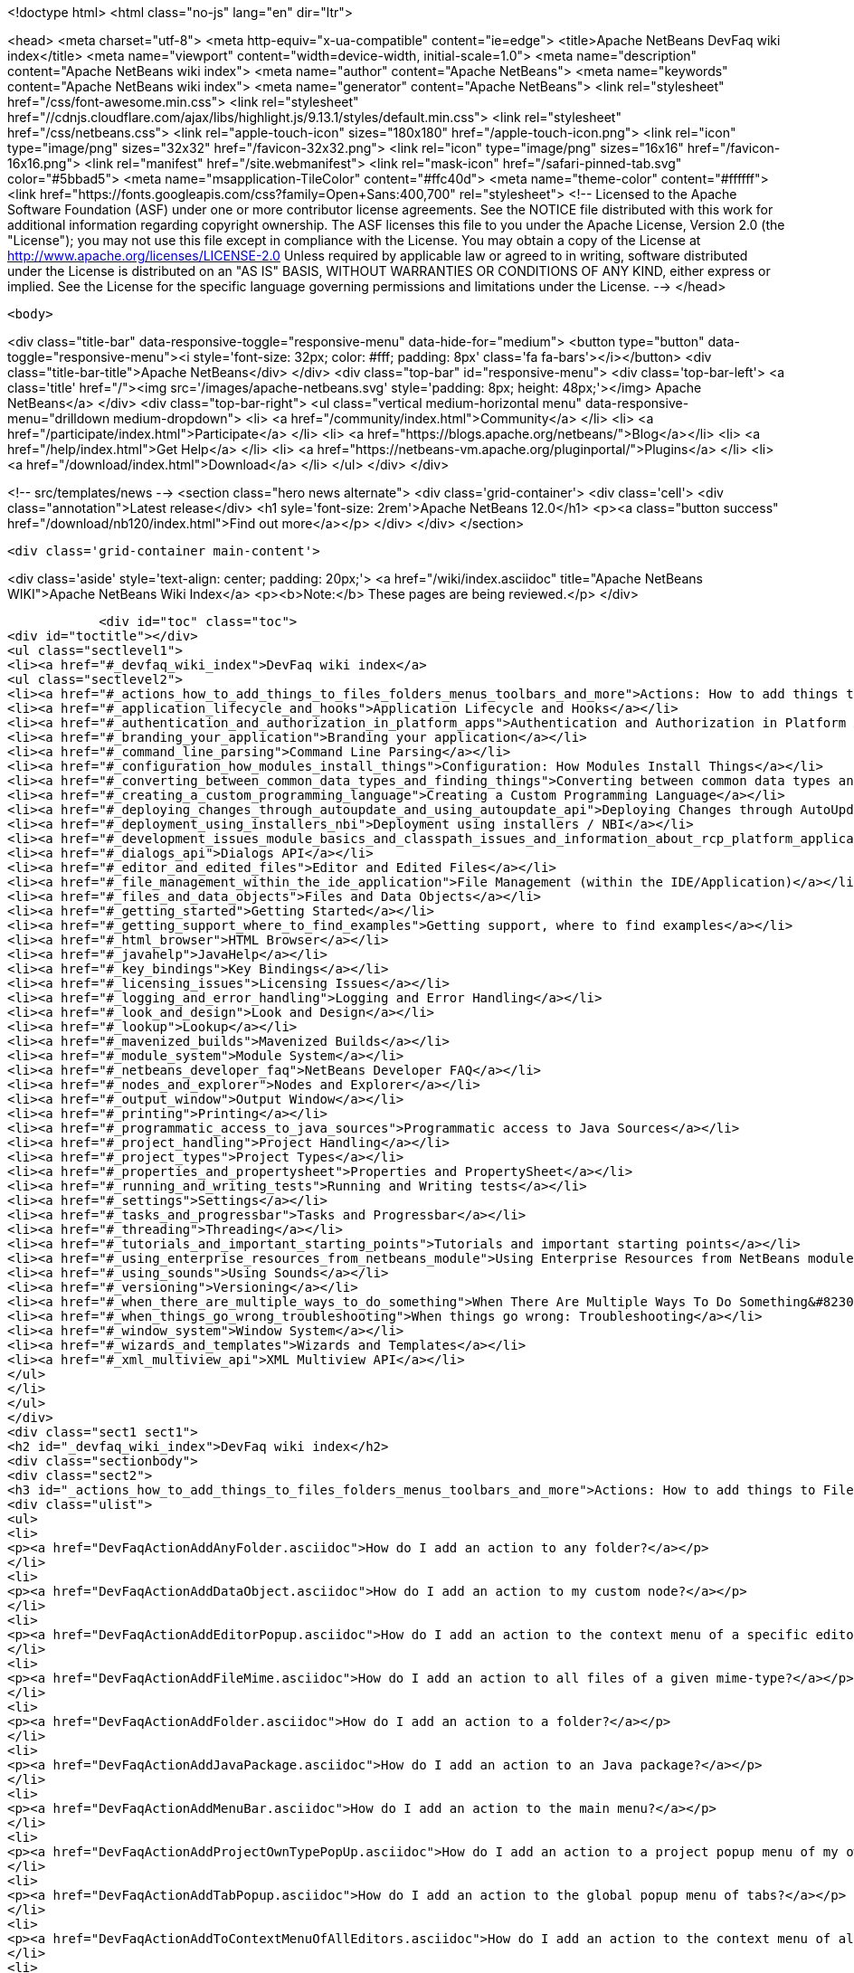 

<!doctype html>
<html class="no-js" lang="en" dir="ltr">
    
<head>
    <meta charset="utf-8">
    <meta http-equiv="x-ua-compatible" content="ie=edge">
    <title>Apache NetBeans DevFaq wiki index</title>
    <meta name="viewport" content="width=device-width, initial-scale=1.0">
    <meta name="description" content="Apache NetBeans wiki index">
    <meta name="author" content="Apache NetBeans">
    <meta name="keywords" content="Apache NetBeans wiki index">
    <meta name="generator" content="Apache NetBeans">
    <link rel="stylesheet" href="/css/font-awesome.min.css">
     <link rel="stylesheet" href="//cdnjs.cloudflare.com/ajax/libs/highlight.js/9.13.1/styles/default.min.css"> 
    <link rel="stylesheet" href="/css/netbeans.css">
    <link rel="apple-touch-icon" sizes="180x180" href="/apple-touch-icon.png">
    <link rel="icon" type="image/png" sizes="32x32" href="/favicon-32x32.png">
    <link rel="icon" type="image/png" sizes="16x16" href="/favicon-16x16.png">
    <link rel="manifest" href="/site.webmanifest">
    <link rel="mask-icon" href="/safari-pinned-tab.svg" color="#5bbad5">
    <meta name="msapplication-TileColor" content="#ffc40d">
    <meta name="theme-color" content="#ffffff">
    <link href="https://fonts.googleapis.com/css?family=Open+Sans:400,700" rel="stylesheet"> 
    <!--
        Licensed to the Apache Software Foundation (ASF) under one
        or more contributor license agreements.  See the NOTICE file
        distributed with this work for additional information
        regarding copyright ownership.  The ASF licenses this file
        to you under the Apache License, Version 2.0 (the
        "License"); you may not use this file except in compliance
        with the License.  You may obtain a copy of the License at
        http://www.apache.org/licenses/LICENSE-2.0
        Unless required by applicable law or agreed to in writing,
        software distributed under the License is distributed on an
        "AS IS" BASIS, WITHOUT WARRANTIES OR CONDITIONS OF ANY
        KIND, either express or implied.  See the License for the
        specific language governing permissions and limitations
        under the License.
    -->
</head>


    <body>
        

<div class="title-bar" data-responsive-toggle="responsive-menu" data-hide-for="medium">
    <button type="button" data-toggle="responsive-menu"><i style='font-size: 32px; color: #fff; padding: 8px' class='fa fa-bars'></i></button>
    <div class="title-bar-title">Apache NetBeans</div>
</div>
<div class="top-bar" id="responsive-menu">
    <div class='top-bar-left'>
        <a class='title' href="/"><img src='/images/apache-netbeans.svg' style='padding: 8px; height: 48px;'></img> Apache NetBeans</a>
    </div>
    <div class="top-bar-right">
        <ul class="vertical medium-horizontal menu" data-responsive-menu="drilldown medium-dropdown">
            <li> <a href="/community/index.html">Community</a> </li>
            <li> <a href="/participate/index.html">Participate</a> </li>
            <li> <a href="https://blogs.apache.org/netbeans/">Blog</a></li>
            <li> <a href="/help/index.html">Get Help</a> </li>
            <li> <a href="https://netbeans-vm.apache.org/pluginportal/">Plugins</a> </li>
            <li> <a href="/download/index.html">Download</a> </li>
        </ul>
    </div>
</div>


        
<!-- src/templates/news -->
<section class="hero news alternate">
    <div class='grid-container'>
        <div class='cell'>
            <div class="annotation">Latest release</div>
            <h1 syle='font-size: 2rem'>Apache NetBeans 12.0</h1>
            <p><a class="button success" href="/download/nb120/index.html">Find out more</a></p>
        </div>
    </div>
</section>

        <div class='grid-container main-content'>
            
<div class='aside' style='text-align: center; padding: 20px;'>
    <a href="/wiki/index.asciidoc" title="Apache NetBeans WIKI">Apache NetBeans Wiki Index</a>
    <p><b>Note:</b> These pages are being reviewed.</p>
</div>

            <div id="toc" class="toc">
<div id="toctitle"></div>
<ul class="sectlevel1">
<li><a href="#_devfaq_wiki_index">DevFaq wiki index</a>
<ul class="sectlevel2">
<li><a href="#_actions_how_to_add_things_to_files_folders_menus_toolbars_and_more">Actions: How to add things to Files, Folders, Menus, Toolbars and more</a></li>
<li><a href="#_application_lifecycle_and_hooks">Application Lifecycle and Hooks</a></li>
<li><a href="#_authentication_and_authorization_in_platform_apps">Authentication and Authorization in Platform Apps</a></li>
<li><a href="#_branding_your_application">Branding your application</a></li>
<li><a href="#_command_line_parsing">Command Line Parsing</a></li>
<li><a href="#_configuration_how_modules_install_things">Configuration: How Modules Install Things</a></li>
<li><a href="#_converting_between_common_data_types_and_finding_things">Converting between common data types and finding things</a></li>
<li><a href="#_creating_a_custom_programming_language">Creating a Custom Programming Language</a></li>
<li><a href="#_deploying_changes_through_autoupdate_and_using_autoupdate_api">Deploying Changes through AutoUpdate and using Autoupdate API</a></li>
<li><a href="#_deployment_using_installers_nbi">Deployment using installers / NBI</a></li>
<li><a href="#_development_issues_module_basics_and_classpath_issues_and_information_about_rcp_platform_application_configuration">Development issues, module basics and classpath issues, and information about RCP/Platform application configuration</a></li>
<li><a href="#_dialogs_api">Dialogs API</a></li>
<li><a href="#_editor_and_edited_files">Editor and Edited Files</a></li>
<li><a href="#_file_management_within_the_ide_application">File Management (within the IDE/Application)</a></li>
<li><a href="#_files_and_data_objects">Files and Data Objects</a></li>
<li><a href="#_getting_started">Getting Started</a></li>
<li><a href="#_getting_support_where_to_find_examples">Getting support, where to find examples</a></li>
<li><a href="#_html_browser">HTML Browser</a></li>
<li><a href="#_javahelp">JavaHelp</a></li>
<li><a href="#_key_bindings">Key Bindings</a></li>
<li><a href="#_licensing_issues">Licensing Issues</a></li>
<li><a href="#_logging_and_error_handling">Logging and Error Handling</a></li>
<li><a href="#_look_and_design">Look and Design</a></li>
<li><a href="#_lookup">Lookup</a></li>
<li><a href="#_mavenized_builds">Mavenized Builds</a></li>
<li><a href="#_module_system">Module System</a></li>
<li><a href="#_netbeans_developer_faq">NetBeans Developer FAQ</a></li>
<li><a href="#_nodes_and_explorer">Nodes and Explorer</a></li>
<li><a href="#_output_window">Output Window</a></li>
<li><a href="#_printing">Printing</a></li>
<li><a href="#_programmatic_access_to_java_sources">Programmatic access to Java Sources</a></li>
<li><a href="#_project_handling">Project Handling</a></li>
<li><a href="#_project_types">Project Types</a></li>
<li><a href="#_properties_and_propertysheet">Properties and PropertySheet</a></li>
<li><a href="#_running_and_writing_tests">Running and Writing tests</a></li>
<li><a href="#_settings">Settings</a></li>
<li><a href="#_tasks_and_progressbar">Tasks and Progressbar</a></li>
<li><a href="#_threading">Threading</a></li>
<li><a href="#_tutorials_and_important_starting_points">Tutorials and important starting points</a></li>
<li><a href="#_using_enterprise_resources_from_netbeans_module">Using Enterprise Resources from NetBeans module</a></li>
<li><a href="#_using_sounds">Using Sounds</a></li>
<li><a href="#_versioning">Versioning</a></li>
<li><a href="#_when_there_are_multiple_ways_to_do_something">When There Are Multiple Ways To Do Something&#8230;&#8203;</a></li>
<li><a href="#_when_things_go_wrong_troubleshooting">When things go wrong: Troubleshooting</a></li>
<li><a href="#_window_system">Window System</a></li>
<li><a href="#_wizards_and_templates">Wizards and Templates</a></li>
<li><a href="#_xml_multiview_api">XML Multiview API</a></li>
</ul>
</li>
</ul>
</div>
<div class="sect1 sect1">
<h2 id="_devfaq_wiki_index">DevFaq wiki index</h2>
<div class="sectionbody">
<div class="sect2">
<h3 id="_actions_how_to_add_things_to_files_folders_menus_toolbars_and_more">Actions: How to add things to Files, Folders, Menus, Toolbars and more</h3>
<div class="ulist">
<ul>
<li>
<p><a href="DevFaqActionAddAnyFolder.asciidoc">How do I add an action to any folder?</a></p>
</li>
<li>
<p><a href="DevFaqActionAddDataObject.asciidoc">How do I add an action to my custom node?</a></p>
</li>
<li>
<p><a href="DevFaqActionAddEditorPopup.asciidoc">How do I add an action to the context menu of a specific editor?</a></p>
</li>
<li>
<p><a href="DevFaqActionAddFileMime.asciidoc">How do I add an action to all files of a given mime-type?</a></p>
</li>
<li>
<p><a href="DevFaqActionAddFolder.asciidoc">How do I add an action to a folder?</a></p>
</li>
<li>
<p><a href="DevFaqActionAddJavaPackage.asciidoc">How do I add an action to an Java package?</a></p>
</li>
<li>
<p><a href="DevFaqActionAddMenuBar.asciidoc">How do I add an action to the main menu?</a></p>
</li>
<li>
<p><a href="DevFaqActionAddProjectOwnTypePopUp.asciidoc">How do I add an action to a project popup menu of my own project type?</a></p>
</li>
<li>
<p><a href="DevFaqActionAddTabPopup.asciidoc">How do I add an action to the global popup menu of tabs?</a></p>
</li>
<li>
<p><a href="DevFaqActionAddToContextMenuOfAllEditors.asciidoc">How do I add an action to the context menu of all editors?</a></p>
</li>
<li>
<p><a href="DevFaqActionAddToEditorToolbar.asciidoc">How do I add an action to the toolbar of the editor?</a></p>
</li>
<li>
<p><a href="DevFaqActionAddToolBar.asciidoc">How do I add an action to a toolbar in the main window?</a></p>
</li>
<li>
<p><a href="DevFaqActionAddTools.asciidoc">How do I add an action to the tools menu?</a></p>
</li>
<li>
<p><a href="DevFaqActionContextSensitive.asciidoc">How do I make an action that is automatically enabled/disabled depending on what&#8217;s selected?</a></p>
</li>
<li>
<p><a href="DevFaqActionNodePopupSubmenu.asciidoc">How do I make my Node have a submenu on its popup menu?</a></p>
</li>
<li>
<p><a href="DevFaqActionsAddAtRuntime.asciidoc">How do I add an action (incl. shortcut) at runtime?</a></p>
</li>
<li>
<p><a href="DevFaqActionsFolder.asciidoc">What is the Actions folder in the system filesystem, and why should I use it?</a></p>
</li>
<li>
<p><a href="DevFaqAddActionToMembersOrHierarchyView.asciidoc">How do I add an action to the context menu of the members or hierarchy view?</a></p>
</li>
<li>
<p><a href="DevFaqAddGlobalContext.asciidoc">How do I add content to the Global Context?</a></p>
</li>
<li>
<p><a href="DevFaqAddIconToContextMenu.asciidoc">How do I add an icon to the context menu?</a></p>
</li>
<li>
<p><a href="DevFaqAddMacroableAction.asciidoc">How do I create an action which can be invoked by a macro?</a></p>
</li>
<li>
<p><a href="DevFaqChangeMenuItemToolbarAppearanceForAction.asciidoc">How do I change the appearance of the menu items and toolbar buttons for my Action</a></p>
</li>
<li>
<p><a href="DevFaqCheckableActionPreferenceOption.asciidoc">How do I make a checkable/toggle-able action that represents a preference option?</a></p>
</li>
<li>
<p><a href="DevFaqDropdownMenuAddToolbar.asciidoc">How do I add a dropdown menu to toolbar?</a></p>
</li>
<li>
<p><a href="DevFaqDropdownMenuAddToolbarEnabled.asciidoc">How do I add a dropdown menu to toolbar that is selectively enabled/disabled?</a></p>
</li>
<li>
<p><a href="DevFaqFileOpenAction.asciidoc">How do I get the Open File item on the File menu into my platform application?</a></p>
</li>
<li>
<p><a href="DevFaqFindLocationInSourcesFromUi.asciidoc">Looking at the UI how do I find a module that implements a menu item</a></p>
</li>
<li>
<p><a href="DevFaqHideRemoveToolbarMenu.asciidoc">How do I hide/remove default toolbar buttons and/or menu items?</a></p>
</li>
<li>
<p><a href="DevFaqHideShowToolbar.asciidoc">How do I hide/show toolbar dynamically?</a></p>
</li>
<li>
<p><a href="DevFaqHowCreateAnActionObject.asciidoc">How can I to create an Action object and attach this action to one or more components on frame without manually editing Generated Code?</a></p>
</li>
<li>
<p><a href="DevFaqHowOrganizeOrReuseExistingActionsWithAnnotations.asciidoc">How can I reuse and/or organise actions only by using annotations (@ActionReferences)?</a></p>
</li>
<li>
<p><a href="DevFaqHowToDefineTheKeyMapCategoryForAnAction.asciidoc">How do I define and localise the keymap category of an action?</a></p>
</li>
<li>
<p><a href="DevFaqInvokeActionProgrammatically.asciidoc">How do I invoke an action programmatically?</a></p>
</li>
<li>
<p><a href="DevFaqJSeparatorInMainToolbar.asciidoc">How can I add a JSeparator to the main toolbar?</a></p>
</li>
<li>
<p><a href="DevFaqLogActionStartup.asciidoc">How do I invoke the IDE-Log upon Startup?</a></p>
</li>
<li>
<p><a href="DevFaqMainwindowClosingAction.asciidoc">How do i change the closing action of the MainWindow?</a></p>
</li>
<li>
<p><a href="DevFaqRenamingMenuItem.asciidoc">Some module in the IDE etc. already has a menu item I like, but I just want to rename it. Can I?</a></p>
</li>
<li>
<p><a href="DevFaqSwitchingMenusByContext.asciidoc">Can I change the contents of a menu according to the selected file in the editor, or hide or show a whole menu?</a></p>
</li>
<li>
<p><a href="DevFaqToggleActionAddToEditorToolbar.asciidoc">How do I add a toggle-able action to the toolbar/main menu?</a></p>
</li>
<li>
<p><a href="DevFaqTweakRegistryByCodeDeduction.asciidoc">How do I remove Menu Item, Toolbar Button from plug-in&#8217;s XML Layer?</a></p>
</li>
<li>
<p><a href="DevFaqTweakRegistryByCodeReplacement.asciidoc">How do I have only Shortcut Keys for an Action?</a></p>
</li>
<li>
<p><a href="DevFaqUsingSubmenus.asciidoc">Can I install submenus into popups or other menus, instead of a regular action?</a></p>
</li>
</ul>
</div>
</div>
<div class="sect2">
<h3 id="_application_lifecycle_and_hooks">Application Lifecycle and Hooks</h3>
<div class="ulist">
<ul>
<li>
<p><a href="DevFaqAppLifecycleHooks.asciidoc">What are some of the hooks in the application&#8217;s lifecycle I can plug into?</a></p>
</li>
</ul>
</div>
</div>
<div class="sect2">
<h3 id="_authentication_and_authorization_in_platform_apps">Authentication and Authorization in Platform Apps</h3>
<div class="ulist">
<ul>
<li>
<p><a href="DevFaqPlatformAppAuthStrategies.asciidoc">Other strategies for authentication and authorization</a></p>
</li>
</ul>
</div>
</div>
<div class="sect2">
<h3 id="_branding_your_application">Branding your application</h3>
<div class="ulist">
<ul>
<li>
<p><a href="BrandingAboutDialog.asciidoc">Branding About Dialog</a></p>
</li>
<li>
<p><a href="BrandingUpdaterSplash.asciidoc">Branding Updater Splash</a></p>
</li>
<li>
<p><a href="DevFaqRemoveStatusBar.asciidoc">How do I remove the status bar?</a></p>
</li>
<li>
<p><a href="DevFaqVersionNumber.asciidoc">How do I set the version number?</a></p>
</li>
<li>
<p><a href="TranslateNetbeansModule.asciidoc">Translating a NetBeans Module</a></p>
</li>
</ul>
</div>
</div>
<div class="sect2">
<h3 id="_command_line_parsing">Command Line Parsing</h3>
<div class="ulist">
<ul>
<li>
<p><a href="HowToEnableDisableMenusFromCommandLine.asciidoc">Can something that the user sets on the command line determine whether a menu item is enabled?</a></p>
</li>
<li>
<p><a href="HowToEnableDisableModulesFromCommandLine.asciidoc">Same as the above, but this time for enabling/disabling modules?</a></p>
</li>
<li>
<p><a href="HowToPassCommandLineArgumentsToANetBeansPlatformApplicationWhenRunInsideTheIDE.asciidoc">How to pass command line arguments to a NetBeans Platform application when run inside the IDE</a></p>
</li>
</ul>
</div>
</div>
<div class="sect2">
<h3 id="_configuration_how_modules_install_things">Configuration: How Modules Install Things</h3>
<div class="ulist">
<ul>
<li>
<p><a href="DevFaqDotSettingsFiles.asciidoc">What are .settings files?</a></p>
</li>
<li>
<p><a href="DevFaqDotShadowFiles.asciidoc">What are .shadow files?</a></p>
</li>
<li>
<p><a href="DevFaqDynamicSystemFilesystem.asciidoc">Can I dynamically change the contents of the System Filesystem at runtime?</a></p>
</li>
<li>
<p><a href="DevFaqFilesystemSee.asciidoc">How can I see the filesystem?</a></p>
</li>
<li>
<p><a href="DevFaqInstalledFileLocator.asciidoc">Can I bundle some additional files with my module?  If so, how can I find those files to use them from my module?</a></p>
</li>
<li>
<p><a href="DevFaqInstanceDataObject.asciidoc">What are .instance files?</a></p>
</li>
<li>
<p><a href="DevFaqModulesGeneral.asciidoc">What are the ways a module can influence the system?</a></p>
</li>
<li>
<p><a href="DevFaqModulesLayerFile.asciidoc">What is an XML layer?</a></p>
</li>
<li>
<p><a href="DevFaqModulesStartupActions.asciidoc">How do I run some code when my module starts/loads/unloads?</a></p>
</li>
<li>
<p><a href="DevFaqOrderAttributes.asciidoc">How do I specify the order for my menu items/toolbar buttons/files in the system filesystem?</a></p>
</li>
<li>
<p><a href="DevFaqSystemFilesystem.asciidoc">What is the system filesystem?</a></p>
</li>
<li>
<p><a href="DevFaqUserDir.asciidoc">What is the user directory, what is in it, and why do I need one?</a></p>
</li>
</ul>
</div>
</div>
<div class="sect2">
<h3 id="_converting_between_common_data_types_and_finding_things">Converting between common data types and finding things</h3>
<div class="ulist">
<ul>
<li>
<p><a href="DevFaqDataObjectFileObject.asciidoc">How do I get a DataObject for a FileObject?</a></p>
</li>
<li>
<p><a href="DevFaqDataObjectNode.asciidoc">How do I get a DataObject for a Node?</a></p>
</li>
<li>
<p><a href="DevFaqFileFileObject.asciidoc">How do I get a java.io.File for a FileObject?</a></p>
</li>
<li>
<p><a href="DevFaqFileObjectDataObject.asciidoc">How do I get a FileObject for a DataObject?</a></p>
</li>
<li>
<p><a href="DevFaqFileObjectFile.asciidoc">How do I get a FileObject for a File?</a></p>
</li>
<li>
<p><a href="DevFaqFileVsFileObject.asciidoc">FileObjects versus Files</a></p>
</li>
<li>
<p><a href="DevFaqFindInstance.asciidoc">I have a .instance file.  How do I get an actual object instance?</a></p>
</li>
<li>
<p><a href="DevFaqFindSfs.asciidoc">How do I get a reference to the system filesystem?</a></p>
</li>
<li>
<p><a href="DevFaqFolderOfInstances.asciidoc">I have a folder full of .instance files.  How do I get any/all of the object instances?</a></p>
</li>
<li>
<p><a href="DevFaqNodeDataObject.asciidoc">How do I get a Node for a DataObject?</a></p>
</li>
<li>
<p><a href="DevFaqUriVsUrl.asciidoc">URIs and URLs</a></p>
</li>
</ul>
</div>
</div>
<div class="sect2">
<h3 id="_creating_a_custom_programming_language">Creating a Custom Programming Language</h3>
<div class="ulist">
<ul>
<li>
<p><a href="DevFaqCustomDebugger.asciidoc">How can I create a custom Debugger for my language?</a></p>
</li>
<li>
<p><a href="DevFaqSyntaxHighlight.asciidoc">How do I add syntax highlighting for my language?</a></p>
</li>
</ul>
</div>
</div>
<div class="sect2">
<h3 id="_deploying_changes_through_autoupdate_and_using_autoupdate_api">Deploying Changes through AutoUpdate and using Autoupdate API</h3>
<div class="ulist">
<ul>
<li>
<p><a href="DevFaqAutoUpdateAPIJavadoc.asciidoc">How can I find Javadoc of Autoupdate API with hints to use it?</a></p>
</li>
<li>
<p><a href="DevFaqAutoUpdateBranding.asciidoc">How can I update the splash screen, title bar and other branding items via AutoUpdate?</a></p>
</li>
<li>
<p><a href="DevFaqAutoUpdateCheckEveryStartup.asciidoc">How to force to check for updates at every startup?</a></p>
</li>
<li>
<p><a href="DevFaqCustomUpdateCenter.asciidoc">How can I use AutoUpdate to deploy updates and new modules for my application?</a></p>
</li>
<li>
<p><a href="DevFaqHowToChangeUpdateCenterURL.asciidoc">How to change the update center URL via code?</a></p>
</li>
<li>
<p><a href="DevFaqNBMPack200.asciidoc">How to deal with pack200 compression in NBM?</a></p>
</li>
<li>
<p><a href="DevFaqNbmPostInstall.asciidoc">How to specify post-install code in NBM?</a></p>
</li>
<li>
<p><a href="DevFaqUseNativeInstaller.asciidoc">How can I run the installer for something else during module installation?</a></p>
</li>
<li>
<p><a href="FaqPluginManagerCustomization.asciidoc">What other documentation is available about AutoUpdate?</a></p>
</li>
</ul>
</div>
</div>
<div class="sect2">
<h3 id="_deployment_using_installers_nbi">Deployment using installers / NBI</h3>
<div class="ulist">
<ul>
<li>
<p><a href="DevInstallerAddVersioningInfo.asciidoc">How to add versioning information to be shown in "Installed Programs" (Windows-only)?</a></p>
</li>
</ul>
</div>
</div>
<div class="sect2">
<h3 id="_development_issues_module_basics_and_classpath_issues_and_information_about_rcp_platform_application_configuration">Development issues, module basics and classpath issues, and information about RCP/Platform application configuration</h3>
<div class="ulist">
<ul>
<li>
<p><a href="DevFaq2SrcPaths.asciidoc">How do I have two source directories within one module?</a></p>
</li>
<li>
<p><a href="DevFaqAnnotationDevelopDebug.asciidoc">How do I develop and debug annotations for NetBeans platform apps?</a></p>
</li>
<li>
<p><a href="DevFaqApiSpi.asciidoc">What is an SPI?  How is it different from an API?</a></p>
</li>
<li>
<p><a href="DevFaqAutomaticPlatformDownload.asciidoc">How can I have my application compiled in a specific version of the platform?</a></p>
</li>
<li>
<p><a href="DevFaqClassLoaders.asciidoc">What classloaders are created by the module system?</a></p>
</li>
<li>
<p><a href="DevFaqCustomizeBuild.asciidoc">How can I customize the build process?</a></p>
</li>
<li>
<p><a href="DevFaqDependOnCore.asciidoc">There is a class under org.netbeans.core that does what I need.  Can I depend on it?</a></p>
</li>
<li>
<p><a href="DevFaqExternalLibraries.asciidoc">How to store external libraries in the NetBeans Hg repository</a></p>
</li>
<li>
<p><a href="DevFaqHowPackageLibraries.asciidoc">I need to package some third party libraries with my module.  How do I do that?</a></p>
</li>
<li>
<p><a href="DevFaqHowToFixDependencies.asciidoc">My project.xml lists more dependencies than I really need. How can I fix it?</a></p>
</li>
<li>
<p><a href="DevFaqHowToReuseModules.asciidoc">Can I use modules from update center in my RCP application?</a></p>
</li>
<li>
<p><a href="DevFaqImplementationDependency.asciidoc">What is an implementation dependency and what/how/when should I use one?</a></p>
</li>
<li>
<p><a href="DevFaqJavaHelp.asciidoc">Is there a standard way to provide user documentation (help) for my module?</a></p>
</li>
<li>
<p><a href="DevFaqMemoryLeaks.asciidoc">How can I fix memory leaks?</a></p>
</li>
<li>
<p><a href="DevFaqMigratingToNewerPlatform.asciidoc">Migrating to a newer version of the Platform</a></p>
</li>
<li>
<p><a href="DevFaqModuleDependencies.asciidoc">How do module dependencies/classloading work?</a></p>
</li>
<li>
<p><a href="DevFaqModulePatching.asciidoc">How do I create a patch for a preexisting NetBeans module?</a></p>
</li>
<li>
<p><a href="DevFaqModuleReload.asciidoc">Do I need to restart NetBeans every time to debug new changes?</a></p>
</li>
<li>
<p><a href="DevFaqNativeLibraries.asciidoc">How do I add native libraries?</a></p>
</li>
<li>
<p><a href="DevFaqNbIdiosyncracies.asciidoc">Common calls that should be done slightly differently in NetBeans than standard Swing apps (loading images, localized strings, showing dialogs)</a></p>
</li>
<li>
<p><a href="DevFaqNbPlatformAndHarnessMixAndMatch.asciidoc">I want to use one version of the Platform with another version of the build harness. Can I?</a></p>
</li>
<li>
<p><a href="DevFaqNetBeansClasspath.asciidoc">My module uses some libraries. I&#8217;ve tried setting CLASSPATH but it doesn&#8217;t work. Help!</a></p>
</li>
<li>
<p><a href="DevFaqNetBeansFullHack.asciidoc">Can I test changes to the IDE without going through the license check and so on?</a></p>
</li>
<li>
<p><a href="DevFaqNetBeansProjectsDirectory.asciidoc">How can I customize the default project directory for my application, replacing "NetBeansProjects"?</a></p>
</li>
<li>
<p><a href="DevFaqNoClassDefFound.asciidoc">My module uses class XYZ from NetBeans' APIs.  It compiles, but I get a NoClassDefFoundError at runtime. Why?</a></p>
</li>
<li>
<p><a href="DevFaqOrphanedNetBeansOrgModules.asciidoc">Can I work on just one or two modules from the NetBeans source base by themselves?</a></p>
</li>
<li>
<p><a href="DevFaqPlatformRuntimeProperties.asciidoc">I want to set some flags or CLI arguments for running my NB RCP/Platform based application (such as disable assertions). How do I do that?</a></p>
</li>
<li>
<p><a href="DevFaqProfiling.asciidoc">How can I profile NetBeans?</a></p>
</li>
<li>
<p><a href="DevFaqRuntimeMemory.asciidoc">How to run module with more PermGen and Heap memory?</a></p>
</li>
<li>
<p><a href="DevFaqSignNbm.asciidoc">Can I sign NBMs I create?</a></p>
</li>
<li>
<p><a href="DevFaqSpecifyJdkVersion.asciidoc">My module requires JDK 6 - how do I keep it from being loaded on an older release?</a></p>
</li>
<li>
<p><a href="DevFaqSuitesVsClusters.asciidoc">What is the difference between a suite and a cluster?</a></p>
</li>
<li>
<p><a href="DevFaqTopManager.asciidoc">Where is TopManager?  I&#8217;m trying to do the examples from the O&#8217;Reilly book</a></p>
</li>
<li>
<p><a href="DevFaqUIResponsiveness.asciidoc">I am developing a NetBeans module. What performance criteria should it satisfy?</a></p>
</li>
<li>
<p><a href="DevFaqUiDefaultsPropsNotFound.asciidoc">Why can&#8217;t I load properties using UIDefaults?</a></p>
</li>
<li>
<p><a href="DevFaqWeakListener.asciidoc">What is a WeakListener?</a></p>
</li>
<li>
<p><a href="DevFaqWeakListenerWhen.asciidoc">When should I use a WeakListener?</a></p>
</li>
<li>
<p><a href="DevFaqWhatIsACluster.asciidoc">What is a module cluster?</a></p>
</li>
<li>
<p><a href="DevFaqWhatIsNbm.asciidoc">What is an "NBM"?</a></p>
</li>
<li>
<p><a href="DevFaqWhenUseWrapperModule.asciidoc">When should I use a library wrapper module and when should I just package the library into my module?</a></p>
</li>
<li>
<p><a href="DevFaqWrapperModules.asciidoc">What is a library wrapper module and how do I use it?</a></p>
</li>
<li>
<p><a href="FaqRunSameTargetOnAllModules.asciidoc">How can I launch an Ant Task on all modules of my suite?</a></p>
</li>
</ul>
</div>
</div>
<div class="sect2">
<h3 id="_dialogs_api">Dialogs API</h3>
<div class="ulist">
<ul>
<li>
<p><a href="DevFaqDialogControlOKButton.asciidoc">How can I control when the OK button is enabled</a></p>
</li>
<li>
<p><a href="DevFaqDialogsApiIntro.asciidoc">What is the Dialogs API and How Do I Use It?</a></p>
</li>
</ul>
</div>
</div>
<div class="sect2">
<h3 id="_editor_and_edited_files">Editor and Edited Files</h3>
<div class="ulist">
<ul>
<li>
<p><a href="DevFaqEditorCodeCompletionAnyJEditorPane.asciidoc">How to add code completion to any JEditorPane</a></p>
</li>
<li>
<p><a href="DevFaqEditorGetCurrentDocument.asciidoc">How can I get the currently open document in the selected editor?</a></p>
</li>
<li>
<p><a href="DevFaqEditorHowIsMimeLookupComposed.asciidoc">How is MimeLookup composed?</a></p>
</li>
<li>
<p><a href="DevFaqEditorHowToAddCodeTemplates.asciidoc">How to add code templates?</a></p>
</li>
<li>
<p><a href="DevFaqEditorHowToAddDiffView.asciidoc">How to use the diff view in my own application/plugin?</a></p>
</li>
<li>
<p><a href="DevFaqEditorHowToGetMimeTypeFromDocumentOrJTextComponent.asciidoc">How to get mime type from Document or JTextComponent?</a></p>
</li>
<li>
<p><a href="DevFaqEditorHowToReuseEditorHighlighting.asciidoc">How to reuse XML syntax highlighting in your own editor</a></p>
</li>
<li>
<p><a href="DevFaqEditorJEPForMimeType.asciidoc">How can I create JEditorPane for a specific document type?</a></p>
</li>
<li>
<p><a href="DevFaqEditorWhatIsMimeLookup.asciidoc">What is MimeLookup?</a></p>
</li>
<li>
<p><a href="DevFaqEditorWhatIsMimePath.asciidoc">What is MimePath?</a></p>
</li>
<li>
<p><a href="DevFaqFileEditorContextMenuAddition.asciidoc">Can I add a menu item to the context menu of the Java source editor?</a></p>
</li>
<li>
<p><a href="DevFaqFindCaretPositionInEditor.asciidoc">How can I get the position of the caret/line in the selected editor?</a></p>
</li>
<li>
<p><a href="DevFaqGetOpenEditorWindows.asciidoc">How can I get a list of open editors/documents?</a></p>
</li>
<li>
<p><a href="DevFaqI18nFileEncodingQueryObject.asciidoc">Project Encoding vs. File Encoding - What are the precedence rules used in NetBeans 6.0?</a></p>
</li>
<li>
<p><a href="DevFaqListenEditorChanges.asciidoc">How can I track what file the user is currently editing?</a></p>
</li>
<li>
<p><a href="DevFaqModifyOpenFile.asciidoc">Is it safe to programmatically modify a file which is open in the editor?</a></p>
</li>
<li>
<p><a href="DevFaqMultipleProgrammaticEdits.asciidoc">I want to make some programmatic changes to the edited file.  How can I do it so one Undo undoes it all?</a></p>
</li>
<li>
<p><a href="DevFaqOpenFileAtLine.asciidoc">How can I open a file in the editor at a particular line number and column?</a></p>
</li>
<li>
<p><a href="DevFaqOpenReadOnly.asciidoc">How can I open a file in the editor in read-only mode?</a></p>
</li>
<li>
<p><a href="DevFaqSyntaxColoring.asciidoc">Can I add syntax coloring for my own data object/MIME type?</a></p>
</li>
</ul>
</div>
</div>
<div class="sect2">
<h3 id="_file_management_within_the_ide_application">File Management (within the IDE/Application)</h3>
<div class="ulist">
<ul>
<li>
<p><a href="DevFaqOpenFile.asciidoc">How can I open a file in the IDE programatically?</a></p>
</li>
</ul>
</div>
</div>
<div class="sect2">
<h3 id="_files_and_data_objects">Files and Data Objects</h3>
<div class="ulist">
<ul>
<li>
<p><a href="DevFaqDataLoader.asciidoc">What is a DataLoader?</a></p>
</li>
<li>
<p><a href="DevFaqDataObject.asciidoc">What is a DataObject?</a></p>
</li>
<li>
<p><a href="DevFaqDataObjectInItsCookieSet.asciidoc">The next button is never enabled when I create my DataObject from a template.  Help!</a></p>
</li>
<li>
<p><a href="DevFaqDataSystemsAddPopupToAllFolders.asciidoc">How do I add a menu item to the popup menu of every folder in the system?</a></p>
</li>
<li>
<p><a href="DevFaqFileAttributes.asciidoc">What are file attributes?</a></p>
</li>
<li>
<p><a href="DevFaqFileChoosers.asciidoc">I need to show a file chooser.  How can I remember most-recently-used directories?</a></p>
</li>
<li>
<p><a href="DevFaqFileContextMenuAddition.asciidoc">Can I add a menu item to the context menu of every Java source file?</a></p>
</li>
<li>
<p><a href="DevFaqFileObject.asciidoc">What is a FileObject?</a></p>
</li>
<li>
<p><a href="DevFaqFileObjectInMemory.asciidoc">How can I create a FileObject in memory?</a></p>
</li>
<li>
<p><a href="DevFaqFileRecognition.asciidoc">How does NetBeans recognize files?</a></p>
</li>
<li>
<p><a href="DevFaqFileSystem.asciidoc">What is a FileSystem?</a></p>
</li>
<li>
<p><a href="DevFaqImplementFilesystem.asciidoc">I&#8217;m having trouble implementing this filesystem&#8230;&#8203;.</a></p>
</li>
<li>
<p><a href="DevFaqListenForChangesInNonExistentFile.asciidoc">I want to listen for changes in a file that may not exist or may be deleted and re-created</a></p>
</li>
<li>
<p><a href="DevFaqListenForOpenEvents.asciidoc">How can I be notified when a file is opened?</a></p>
</li>
<li>
<p><a href="DevFaqListenForSaveEvents.asciidoc">How can I be notified when a file is modified and saved?</a></p>
</li>
<li>
<p><a href="DevFaqListeningForFileChanges.asciidoc">I am listening for changes in a folder/file but when there are changes I do not receive an event</a></p>
</li>
<li>
<p><a href="DevFaqMIMEResolver.asciidoc">How can I create declarative MIMEResolver and add new file type?</a></p>
</li>
<li>
<p><a href="DevFaqNewXMLFileType.asciidoc">How do I add support for an XML type with a different extension?</a></p>
</li>
</ul>
</div>
</div>
<div class="sect2">
<h3 id="_getting_started">Getting Started</h3>
<div class="ulist">
<ul>
<li>
<p><a href="DefFaqMapApisToTasks.asciidoc">What API do I want to use for x, y or z?</a></p>
</li>
<li>
<p><a href="DevFaqAccessSourcesUsingMercurial.asciidoc">How do I get sources for NetBeans using Mercurial (hg)?</a></p>
</li>
<li>
<p><a href="DevFaqAccessSourcesWeb.asciidoc">How do I get zipped sources for a periodic build?</a></p>
</li>
<li>
<p><a href="DevFaqBecomingProficient.asciidoc">Becoming a proficient module developer</a></p>
</li>
<li>
<p><a href="DevFaqGeneralPackageNamingConventions.asciidoc">Why are some packages org.netbeans.api.something and others are org.netbeans.something.api?</a></p>
</li>
<li>
<p><a href="DevFaqGeneralWhatIsNetBeansExe.asciidoc">What is netbeans.exe, who compiles it and why is it there?</a></p>
</li>
<li>
<p><a href="DevFaqGeneralWhereIsJavadoc.asciidoc">Where can I find Javadoc for the IDE and Platform?</a></p>
</li>
<li>
<p><a href="DevFaqGeneralWhereIsPlatformHowToBuild.asciidoc">Where is the Platform and how can I build it?</a></p>
</li>
<li>
<p><a href="DevFaqLibrariesModuleDescriptions.asciidoc">In the Libraries tab of my application&#8217;s Project Properties, there sure are a lot of modules listed. What are they for</a></p>
</li>
<li>
<p><a href="DevFaqNetBeansPlatformManager.asciidoc">How do I set up a NetBeans Platform in the IDE?</a></p>
</li>
<li>
<p><a href="DevFaqSellingModules.asciidoc">I have written a module. Can I sell it?</a></p>
</li>
<li>
<p><a href="DevFaqSourceTreeModuleDescriptions.asciidoc">There sure are a lot of modules in the source tree.  What are they for</a></p>
</li>
<li>
<p><a href="DevFaqWhatIsAModule.asciidoc">What is a module?</a></p>
</li>
</ul>
</div>
</div>
<div class="sect2">
<h3 id="_getting_support_where_to_find_examples">Getting support, where to find examples</h3>
<div class="ulist">
<ul>
<li>
<p><a href="DevFaqFileBug.asciidoc">Filing a bug report</a></p>
</li>
<li>
<p><a href="DevFaqMoreDocsOnCertainAPIs.asciidoc">Where can I find more documentation on certain APIs?</a></p>
</li>
<li>
<p><a href="DevFaqSampleCode.asciidoc">Examples of how to use various APIs</a></p>
</li>
<li>
<p><a href="NetBeansCertifiedEngineerCourse.asciidoc">Can I get training material for the NetBeans Certification course?</a></p>
</li>
</ul>
</div>
</div>
<div class="sect2">
<h3 id="_html_browser">HTML Browser</h3>
<div class="ulist">
<ul>
<li>
<p><a href="DevFaqHowToOpenURL.asciidoc">How to open a URL in the internal/default HTML browser?</a></p>
</li>
</ul>
</div>
</div>
<div class="sect2">
<h3 id="_javahelp">JavaHelp</h3>
<div class="ulist">
<ul>
<li>
<p><a href="DevFaqHelpGuidelines.asciidoc">JavaHelp integration guide</a></p>
</li>
<li>
<p><a href="DevFaqIdeWelcome.asciidoc">How do I fix problems about 'ide.welcome'?</a></p>
</li>
<li>
<p><a href="DevFaqJavaHelpForNodeProperties.asciidoc">How can I hook up JavaHelp to property sets or individual properties?</a></p>
</li>
<li>
<p><a href="DevFaqJavaHelpNotDisplayed.asciidoc">Why doesn&#8217;t my JavaHelp content show up?</a></p>
</li>
<li>
<p><a href="DevFaqJavaHelpOverrideCustom.asciidoc">How can I override JavaHelp to display my own custom help or documentation?</a></p>
</li>
</ul>
</div>
</div>
<div class="sect2">
<h3 id="_key_bindings">Key Bindings</h3>
<div class="ulist">
<ul>
<li>
<p><a href="DevFaqAddDefaultActionShortcuts.asciidoc">How do I add default shortcuts for SystemActions (like cut, paste, etc)?</a></p>
</li>
<li>
<p><a href="DevFaqAddShortCutForAction.asciidoc">How to set the shortcut of an action outside of your own module?</a></p>
</li>
<li>
<p><a href="DevFaqGetShortCutForAction.asciidoc">How to get the shortcut/shortkey of an action at runtime?</a></p>
</li>
<li>
<p><a href="DevFaqGlobalVsEditorKeybindings.asciidoc">What about editor-specific keybindings?</a></p>
</li>
<li>
<p><a href="DevFaqKeybindings.asciidoc">How do key bindings work?</a></p>
</li>
<li>
<p><a href="DevFaqKeybindingsInUse.asciidoc">Which keybindings are already being used?</a></p>
</li>
<li>
<p><a href="DevFaqLogicalKeybindings.asciidoc">Why should I use D- for Ctrl and O- for Alt? I thought C- stood for Ctrl and A- stood for Alt!</a></p>
</li>
<li>
<p><a href="DevFaqOrderActions.asciidoc">I want my action to appear between two existing items/in a specific place in the menu.  Can I do that?</a></p>
</li>
<li>
<p><a href="DevFaqRebindingKeys.asciidoc">Binding one key to more than one action</a></p>
</li>
</ul>
</div>
</div>
<div class="sect2">
<h3 id="_licensing_issues">Licensing Issues</h3>
<div class="ulist">
<ul>
<li>
<p><a href="DevFaqEpl3rdPartySources.asciidoc">Where to download sources of EPL third-party components?</a></p>
</li>
<li>
<p><a href="DevFaqLgpl3rdPartySources.asciidoc">Where to download sources of LGPL third-party components?</a></p>
</li>
<li>
<p><a href="DevFaqLic3rdPartyComponents.asciidoc">NetBeans Platform and 3rd party components</a></p>
</li>
<li>
<p><a href="DevFaqMpl3rdPartySources.asciidoc">Where to download sources of MPL third-party components?</a></p>
</li>
</ul>
</div>
</div>
<div class="sect2">
<h3 id="_logging_and_error_handling">Logging and Error Handling</h3>
<div class="ulist">
<ul>
<li>
<p><a href="DevFaqAddTimestampToLogs.asciidoc">How can I add a timestamp to the logs?</a></p>
</li>
<li>
<p><a href="DevFaqCustomizingUnexpectedExceptionDialog.asciidoc">How can I customize the Unexpected Exception dialog?</a></p>
</li>
<li>
<p><a href="DevFaqLogging.asciidoc">Using java.util.logging in NetBeans</a></p>
</li>
<li>
<p><a href="DevFaqUIGestures.asciidoc">UI Logging through Gestures Collector</a></p>
</li>
<li>
<p><a href="DevFaqUnexpectedExceptionDialog.asciidoc">How can I suppress the Unexpected Exception dialog?</a></p>
</li>
</ul>
</div>
</div>
<div class="sect2">
<h3 id="_look_and_design">Look and Design</h3>
<div class="ulist">
<ul>
<li>
<p><a href="DevFaqChangeLookAndFeel.asciidoc">How can I set the Swing look and feel on startup?</a></p>
</li>
<li>
<p><a href="DevFaqCustomFontSize.asciidoc">I have a custom component.  How can I make it respond to --fontsize like the rest of NetBeans?</a></p>
</li>
<li>
<p><a href="DevFaqImagesForDarkLaf.asciidoc">How to provide non-inverted images for dark LookAndFeels like DarkMetal/Darcula?</a></p>
</li>
</ul>
</div>
</div>
<div class="sect2">
<h3 id="_lookup">Lookup</h3>
<div class="ulist">
<ul>
<li>
<p><a href="DevFaqLookup.asciidoc">What is a Lookup?</a></p>
</li>
<li>
<p><a href="DevFaqLookupContents.asciidoc">How can I find out what is in a Lookup</a></p>
</li>
<li>
<p><a href="DevFaqLookupCookie.asciidoc">What is the difference between getCookie(Class), SharedClassObject.findObject(Class) and Lookup.lookup(Class)?</a></p>
</li>
<li>
<p><a href="DevFaqLookupDefault.asciidoc">What is the "default Lookup"?</a></p>
</li>
<li>
<p><a href="DevFaqLookupEventBus.asciidoc">Event Bus in NetBeans</a></p>
</li>
<li>
<p><a href="DevFaqLookupForDataNode.asciidoc">How can I add support for lookups on nodes representing my file type?</a></p>
</li>
<li>
<p><a href="DevFaqLookupGenerics.asciidoc">How do I use Java generics with Lookup?</a></p>
</li>
<li>
<p><a href="DevFaqLookupHowToOverride.asciidoc">How can I override an instance in the Lookup?</a></p>
</li>
<li>
<p><a href="DevFaqLookupImplement.asciidoc">How do I implement my own lookup or proxy another one?</a></p>
</li>
<li>
<p><a href="DevFaqLookupLazyLoad.asciidoc">How do I lazy-load an item in the lookup?</a></p>
</li>
<li>
<p><a href="DevFaqLookupNonSingleton.asciidoc">If there is more than one of a type in a Lookup, which instance will I get?</a></p>
</li>
<li>
<p><a href="DevFaqLookupPackageNamingAndLookup.asciidoc">After adding my class to Lookup I get a "ClassNotFoundException" when trying to look it up, why?</a></p>
</li>
<li>
<p><a href="DevFaqLookupVsHashmap.asciidoc">Why use Lookup - wouldn&#8217;t a Map be good enough?</a></p>
</li>
<li>
<p><a href="DevFaqLookupWhere.asciidoc">What uses Lookup?</a></p>
</li>
<li>
<p><a href="DevFaqSysFsLookupRegistration.asciidoc">How can I register services into the lookup using the system filesystem?</a></p>
</li>
<li>
<p><a href="DevFaqWhenLookup.asciidoc">When should I use Lookup in my own APIs?</a></p>
</li>
</ul>
</div>
</div>
<div class="sect2">
<h3 id="_mavenized_builds">Mavenized Builds</h3>
<div class="ulist">
<ul>
<li>
<p><a href="DevFaqMavenHowToMigrateFromANT.asciidoc">How to convert an ANT-based NetBeans Module to a Maven-based NetBeans Module?</a></p>
</li>
<li>
<p><a href="DevFaqMavenL10N.asciidoc">How can I create localization modules using Maven?</a></p>
</li>
<li>
<p><a href="DevFaqMavenPlatformRebel.asciidoc">Can I use JRebel to speed up development?</a></p>
</li>
<li>
<p><a href="DevFaqMavenSystemScope.asciidoc">Why can&#8217;t I use system scope for a library wrapper module?</a></p>
</li>
</ul>
</div>
</div>
<div class="sect2">
<h3 id="_module_system">Module System</h3>
<div class="ulist">
<ul>
<li>
<p><a href="Autoload.asciidoc">What is an autoload module?</a></p>
</li>
<li>
<p><a href="DevFaqChangeRestartSplash.asciidoc">How can I change the NetBeans splash screen shown when an installed module requires restart?</a></p>
</li>
<li>
<p><a href="DevFaqDisableAutoupdate.asciidoc">Can I disable Auto Update (for example, while running tests)?</a></p>
</li>
<li>
<p><a href="DevFaqFixDependencies.asciidoc">How fix module dependencies automatically?</a></p>
</li>
<li>
<p><a href="DevFaqModuleCCE.asciidoc">Why am I getting a ClassCastException when the class is clearly of the right type?</a></p>
</li>
<li>
<p><a href="DevFaqModuleDupePackages.asciidoc">Can two or more modules contain the same package?</a></p>
</li>
<li>
<p><a href="DevFaqModuleLoadUnloadNotification.asciidoc">How can code in one module be notified when other modules are loaded or unloaded?</a></p>
</li>
<li>
<p><a href="DevFaqModuleObfuscation.asciidoc">How can I obfuscate a module?</a></p>
</li>
<li>
<p><a href="DevFaqNonGuiPlatformApp.asciidoc">Can I create a console or server (non-GUI) app with the NetBeans Platform?</a></p>
</li>
<li>
<p><a href="DevFaqSuppressExistingModule.asciidoc">I want my module to disable some of the modules that would normally be enabled. Possible?</a></p>
</li>
<li>
<p><a href="DevFaqTutorialsDebugging.asciidoc">How do I debug a module I&#8217;m building?</a></p>
</li>
</ul>
</div>
</div>
<div class="sect2">
<h3 id="_netbeans_developer_faq">NetBeans Developer FAQ</h3>
<div class="ulist">
<ul>
<li>
<p><a href="FaqIndex.asciidoc">list of other FAQs</a></p>
</li>
<li>
<p><a href="HowToAddFAQEntries.asciidoc">How To Add FAQ Entries</a></p>
</li>
</ul>
</div>
</div>
<div class="sect2">
<h3 id="_nodes_and_explorer">Nodes and Explorer</h3>
<div class="ulist">
<ul>
<li>
<p><a href="DevFaqAddDoingEvilThingsToForeignNodes.asciidoc">I have a reference to an existing Node from some other module.  Can I add cookies/properties/children?</a></p>
</li>
<li>
<p><a href="DevFaqAddingRemovingChildrenDynamically.asciidoc">Can I add, remove or reorder children of a node on the fly?</a></p>
</li>
<li>
<p><a href="DevFaqChangeNodeAppearance.asciidoc">How can I change my node&#8217;s appearance?</a></p>
</li>
<li>
<p><a href="DevFaqCreateExplorerPanel.asciidoc">How do I create a TopComponent (tab in the main window) to show some Nodes?</a></p>
</li>
<li>
<p><a href="DevFaqCutCopyPaste.asciidoc">How do I handle cut, copy and paste?</a></p>
</li>
<li>
<p><a href="DevFaqExpandAndSelectSpecificNode.asciidoc">How do I make a particular node visible in the Explorer, and maybe select it?</a></p>
</li>
<li>
<p><a href="DevFaqExplorer.asciidoc">What is "explorer"?</a></p>
</li>
<li>
<p><a href="DevFaqExplorerConnectNode.asciidoc">How do I show a Node in my explorer view?</a></p>
</li>
<li>
<p><a href="DevFaqExplorerManager.asciidoc">What is an ExplorerManager?</a></p>
</li>
<li>
<p><a href="DevFaqExplorerViews.asciidoc">What is an Explorer View?</a></p>
</li>
<li>
<p><a href="DevFaqExplorerViewsInMantisse.asciidoc">How can I design explorer views in Mantisse GUI editor?</a></p>
</li>
<li>
<p><a href="DevFaqFilesFromNodes.asciidoc">How do I get at the file that a particular node represents?</a></p>
</li>
<li>
<p><a href="DevFaqGraphicalChoiceView.asciidoc">How can I graphically create a ChoiceView?</a></p>
</li>
<li>
<p><a href="DevFaqNodeChildrenDotLeaf.asciidoc">Why do my nodes in the Explorer always have an expand-box by them, even though they have no children?</a></p>
</li>
<li>
<p><a href="DevFaqNodeDeletionDialog.asciidoc">How can I prevent (or override) the node deletion dialog?</a></p>
</li>
<li>
<p><a href="DevFaqNodeInjectingLookupContents.asciidoc">I want to allow other modules to inject objects into my Node&#8217;s Lookup, or Actions into its actions</a></p>
</li>
<li>
<p><a href="DevFaqNodePropertyForFiles.asciidoc">I have a Node.Property for a file. How can I control the file chooser that is the custom editor?</a></p>
</li>
<li>
<p><a href="DevFaqNodeSelectAll.asciidoc">How can I implement "Select all/Deselect all/Invert selection" features?</a></p>
</li>
<li>
<p><a href="DevFaqNodeSerialize.asciidoc">How to serialize my nodes?</a></p>
</li>
<li>
<p><a href="DevFaqNodeSubclass.asciidoc">I need to create my own Nodes. What should I subclass?</a></p>
</li>
<li>
<p><a href="DevFaqNodeViewCapability.asciidoc">How can I add a "View" capability for data my node represents?</a></p>
</li>
<li>
<p><a href="DevFaqNodesChildFactory.asciidoc">I need to show Nodes for objects that are slow to create.  How do I compute Node children on a background thread?</a></p>
</li>
<li>
<p><a href="DevFaqNodesCustomLookup.asciidoc">I need to add to/remove from/customize the content of my Node/DataObject/TopComponent&#8217;s Lookup.  How do I do it?</a></p>
</li>
<li>
<p><a href="DevFaqNodesDecorating.asciidoc">How do I "decorate" nodes that come from another module (i.e. add icons, actions)?</a></p>
</li>
<li>
<p><a href="DevFaqOutlineViewHorizontalScrolling.asciidoc">How can I add horizontal scrolling support to the OutlineView component?</a></p>
</li>
<li>
<p><a href="DevFaqPropertyEditorHints.asciidoc">I have a Node.Property. I want to control its appearance or custom editor somehow.  Can I do that without writing my own property editor?</a></p>
</li>
<li>
<p><a href="DevFaqSortableTTVColumns.asciidoc">How can I make sortable columns in a TreeTableView?</a></p>
</li>
<li>
<p><a href="DevFaqSuppressEditTTVColumns.asciidoc">How do I remove the "&#8230;&#8203;" buttons of a TreeTableView?</a></p>
</li>
<li>
<p><a href="DevFaqTrackGlobalSelection.asciidoc">I need to write some code that tracks the global selection.  What should I do?</a></p>
</li>
<li>
<p><a href="DevFaqTrackingExplorerSelections.asciidoc">Tracking selections in the Explorer</a></p>
</li>
<li>
<p><a href="DevFaqViewSaveTTVColumns.asciidoc">How do I preserve the column attributes of a TreeTableView?</a></p>
</li>
<li>
<p><a href="DevFaqWhatIsANode.asciidoc">What is a Node?</a></p>
</li>
</ul>
</div>
</div>
<div class="sect2">
<h3 id="_output_window">Output Window</h3>
<div class="ulist">
<ul>
<li>
<p><a href="DevFaqCustomIOProvider.asciidoc">How to implement custom IOProvider?</a></p>
</li>
<li>
<p><a href="DevFaqInput.asciidoc">How to get user input in the Output Window?</a></p>
</li>
<li>
<p><a href="DevFaqOWColorText.asciidoc">How to use color text in Output Window?</a></p>
</li>
<li>
<p><a href="DevFaqOWTabEmbedding.asciidoc">How do I embed output window tab to another component?</a></p>
</li>
<li>
<p><a href="DevFaqOutputWindow.asciidoc">How do I create my own tab in the output window and write to it?</a></p>
</li>
<li>
<p><a href="DevFaqOutputWindowExternalProcess.asciidoc">How do I route the output from an external process to the output window?</a></p>
</li>
</ul>
</div>
</div>
<div class="sect2">
<h3 id="_printing">Printing</h3>
<div class="ulist">
<ul>
<li>
<p><a href="DevFaqHowToPrint.asciidoc">Help, the Print menu item is disabled!</a></p>
</li>
</ul>
</div>
</div>
<div class="sect2">
<h3 id="_programmatic_access_to_java_sources">Programmatic access to Java Sources</h3>
<div class="ulist">
<ul>
<li>
<p><a href="DevFaqObtainSourcesOfAJavaClass.asciidoc">How to obtain a source file for a Java class and open in the editor?</a></p>
</li>
<li>
<p><a href="DevFaqScanForClasses.asciidoc">How can I scan a classpath to find all classes of a particular type?</a></p>
</li>
<li>
<p><a href="JavaHT_GetAllMembers.asciidoc">How do I Get All Methods/Fields/Constructors of a Class?</a></p>
</li>
<li>
<p><a href="JavaHT_Modification.asciidoc">How can I programmatically modify a Java source file?</a></p>
</li>
<li>
<p><a href="Java_DevelopersGuide.asciidoc">Java_DevelopersGuide</a></p>
</li>
</ul>
</div>
</div>
<div class="sect2">
<h3 id="_project_handling">Project Handling</h3>
<div class="ulist">
<ul>
<li>
<p><a href="DevFaqGetNameOfProjectGroup.asciidoc">How to get the name of the active project group?</a></p>
</li>
<li>
<p><a href="DevFaqGetNameOrIconForProject.asciidoc">How to get the name or icon of a project?</a></p>
</li>
<li>
<p><a href="DevFaqGetProjectForFileInEditor.asciidoc">How to get the project of the active file in the editor?</a></p>
</li>
<li>
<p><a href="DevFaqListenForOpeningClosingProject.asciidoc">How to listen for projects to be opened/closed?</a></p>
</li>
<li>
<p><a href="DevFaqOpenProjectProgramatically.asciidoc">How can I open a Project programatically?</a></p>
</li>
</ul>
</div>
</div>
<div class="sect2">
<h3 id="_project_types">Project Types</h3>
<div class="ulist">
<ul>
<li>
<p><a href="DevFaqActionAddProjectCustomizer.asciidoc">How to add a new panel to a Project Properties dialog?</a></p>
</li>
<li>
<p><a href="DevFaqActionAddProjectCustomizerToMultipleTypes.asciidoc">How do I register a "ProjectCustomizer" to multiple project types?</a></p>
</li>
<li>
<p><a href="DevFaqActionAddProjectPopUp.asciidoc">How do I add an action to a project popup menu?</a></p>
</li>
<li>
<p><a href="DevFaqActionAddProjectTypePopUp.asciidoc">How do I add an action to a project popup menu of a specific project type?</a></p>
</li>
<li>
<p><a href="DevFaqActionAllAvailableProjectTypes.asciidoc">How determine all available project types?</a></p>
</li>
<li>
<p><a href="DevFaqAddFileTemplateToNewFileContentMenu.asciidoc">How can I define the available File types when the user right-clicks the project folder and chooses "New"?</a></p>
</li>
<li>
<p><a href="DevFaqIdentifyMain.asciidoc">How do I identify the "main project"?</a></p>
</li>
<li>
<p><a href="DevFaqPossibleToExtend.asciidoc">Is it possible to extend an existing project type?</a></p>
</li>
</ul>
</div>
</div>
<div class="sect2">
<h3 id="_properties_and_propertysheet">Properties and PropertySheet</h3>
<div class="ulist">
<ul>
<li>
<p><a href="DevFaqPropertySheetEditors.asciidoc">How do I change the default behavior of PropertySheet editors?</a></p>
</li>
<li>
<p><a href="DevFaqPropertySheetHideDescription.asciidoc">How do I hide the description area in property window?</a></p>
</li>
<li>
<p><a href="DevFaqPropertySheetNodes.asciidoc">How do I show my node&#8217;s properties in the Properties view?</a></p>
</li>
<li>
<p><a href="DevFaqPropertySheetReadonlyProperty.asciidoc">How do I add a readonly property?</a></p>
</li>
<li>
<p><a href="DevFaqPropertySheetTabs.asciidoc">How do I display different groups of properties on buttons in the property sheet the way Matisse does?</a></p>
</li>
</ul>
</div>
</div>
<div class="sect2">
<h3 id="_running_and_writing_tests">Running and Writing tests</h3>
<div class="ulist">
<ul>
<li>
<p><a href="DevFaqTestDataObject.asciidoc">Writing Tests for DataObjects and DataLoaders</a></p>
</li>
<li>
<p><a href="DevFaqTestUsingSystemFileSystem.asciidoc">How do I test something which uses the System Filesystem?</a></p>
</li>
<li>
<p><a href="DevFaqUsingSimpletests.asciidoc">Using NbModuleSuite &amp; friends</a></p>
</li>
<li>
<p><a href="DevRunningTestsPlatformApp.asciidoc">Running tests on a platform application</a></p>
</li>
<li>
<p><a href="NetBeansDeveloperTestFAQ.asciidoc">NetBeans Developer Test FAQ</a></p>
</li>
<li>
<p><a href="TestingThingsThatUseFileObjectDataObjectDataFolder.asciidoc">Testing things that use FileObjects</a></p>
</li>
</ul>
</div>
</div>
<div class="sect2">
<h3 id="_settings">Settings</h3>
<div class="ulist">
<ul>
<li>
<p><a href="DevFaqExportImport.asciidoc">How to register options for export/import to module&#8217;s layer?</a></p>
</li>
<li>
<p><a href="DevFaqExtendOptionsSearch.asciidoc">How can I configure my options panel to be found by global quicksearch or options search?</a></p>
</li>
<li>
<p><a href="DevFaqExtendOptionsWindow.asciidoc">Can I add new panels to the Options window?</a></p>
</li>
<li>
<p><a href="DevFaqHowToChangeSettingsFromAnExternalModules.asciidoc">How do you change the configuration of other modules?</a></p>
</li>
<li>
<p><a href="DevFaqJavaStartParms.asciidoc">How do I change the application&#8217;s Java start parameters?</a></p>
</li>
<li>
<p><a href="DevFaqOpenOptionsAtCategory.asciidoc">How do you open the option dialog with a preselected category?</a></p>
</li>
<li>
<p><a href="DevFaqSetPrefs.asciidoc">How do I let the user set preferences/options/customization/configuration for my module/application?</a></p>
</li>
</ul>
</div>
</div>
<div class="sect2">
<h3 id="_tasks_and_progressbar">Tasks and Progressbar</h3>
<div class="ulist">
<ul>
<li>
<p><a href="DevFaqExternalExecution.asciidoc">How to run/execute an external program?</a></p>
</li>
<li>
<p><a href="DevFaqTaskLongRunningAsyncTask.asciidoc">How to execute a long running task from an action without blocking the GUI?</a></p>
</li>
</ul>
</div>
</div>
<div class="sect2">
<h3 id="_threading">Threading</h3>
<div class="ulist">
<ul>
<li>
<p><a href="DevFaqBackgroundThread.asciidoc">What is a background thread and why do I need one?</a></p>
</li>
<li>
<p><a href="DevFaqRequestProcessor.asciidoc">When should I use RequestProcessor.getDefault() and when should I create my own RequestProcessor?</a></p>
</li>
<li>
<p><a href="DevFaqRequestProcessorTask.asciidoc">How can I run an operation occasionally on a background thread, but reschedule it if something happens to delay it?</a></p>
</li>
<li>
<p><a href="DevFaqThreading.asciidoc">I need to run some code on a background thread.  Can the platform help me?</a></p>
</li>
<li>
<p><a href="DevFaqThreadingBuiltIn.asciidoc">What APIs come with built-in background thread handling?</a></p>
</li>
</ul>
</div>
</div>
<div class="sect2">
<h3 id="_tutorials_and_important_starting_points">Tutorials and important starting points</h3>
<div class="ulist">
<ul>
<li>
<p><a href="DevFaqAnnotationList.asciidoc">NetBeans Annotation Cheat Sheet</a></p>
</li>
<li>
<p><a href="DevFaqApisBasics.asciidoc">What are the basic things I should know about NetBeans' architecture to get started creating NetBeans Platform applications?</a></p>
</li>
<li>
<p><a href="DevFaqTutorialsAPI.asciidoc">NetBeans API starting point</a></p>
</li>
<li>
<p><a href="DevFaqTutorialsIndex.asciidoc">Any tutorials out there, please?</a></p>
</li>
</ul>
</div>
</div>
<div class="sect2">
<h3 id="_using_enterprise_resources_from_netbeans_module">Using Enterprise Resources from NetBeans module</h3>
<div class="ulist">
<ul>
<li>
<p><a href="DevFaqAppClientOnNbPlatformTut.asciidoc">Java EE Application Client on top of NetBeans Platform Tutorial</a></p>
</li>
<li>
<p><a href="DevFaqCallEjbFromNbm.asciidoc">How to call EJB from NetBeans module</a></p>
</li>
</ul>
</div>
</div>
<div class="sect2">
<h3 id="_using_sounds">Using Sounds</h3>
<div class="ulist">
<ul>
<li>
<p><a href="DevFaqMakeItTalk.asciidoc">How to make my application talk?</a></p>
</li>
<li>
<p><a href="DevFaqUseSounds.asciidoc">How to use sounds in my application?</a></p>
</li>
</ul>
</div>
</div>
<div class="sect2">
<h3 id="_versioning">Versioning</h3>
<div class="ulist">
<ul>
<li>
<p><a href="ProjectVersioning.asciidoc">How to add versioning actions like GIT, Mercurial, SVN, CVS to my own nodes?</a></p>
</li>
</ul>
</div>
</div>
<div class="sect2">
<h3 id="_when_there_are_multiple_ways_to_do_something">When There Are Multiple Ways To Do Something&#8230;&#8203;</h3>
<div class="ulist">
<ul>
<li>
<p><a href="DevFaqModulesDeclarativeVsProgrammatic.asciidoc">Installing things declaratively vs. installing things programmatically</a></p>
</li>
<li>
<p><a href="DevFaqRegisterObjectsViaInstanceOrSettingsFiles.asciidoc">Should I register an object in my layer file using .instance or .settings files?  What about .shadow files?</a></p>
</li>
<li>
<p><a href="DevFaqWaysToRegisterInDefaultLookup.asciidoc">Which way should I register an object in the default Lookup?</a></p>
</li>
<li>
<p><a href="DevFaqWhenToUseWhatRegistrationMethod.asciidoc">I need to register some object to be found at runtime, or run some code on startup.  Which way should I use?</a></p>
</li>
</ul>
</div>
</div>
<div class="sect2">
<h3 id="_when_things_go_wrong_troubleshooting">When things go wrong: Troubleshooting</h3>
<div class="ulist">
<ul>
<li>
<p><a href="DevFaqTroubleshootClassNotFound.asciidoc">I&#8217;ve got a class not found error/exception.  How can I fix it?</a></p>
</li>
<li>
<p><a href="DevFaqTroubleshootMissingItemsInZippedSources.asciidoc">I find files missing from the source ZIP file</a></p>
</li>
</ul>
</div>
</div>
<div class="sect2">
<h3 id="_window_system">Window System</h3>
<div class="ulist">
<ul>
<li>
<p><a href="DevFaqCustomWindowMode.asciidoc">How to create a custom window mode?</a></p>
</li>
<li>
<p><a href="DevFaqCustomizeWindowSystem.asciidoc">How can I customize the window system via the latest 7.1 techniques/enhancements?</a></p>
</li>
<li>
<p><a href="DevFaqEditorTopComponent.asciidoc">I want to create a TopComponent class to use as an editor, not a singleton</a></p>
</li>
<li>
<p><a href="DevFaqExecutableIcon.asciidoc">How can I change the executable&#8217;s icon?</a></p>
</li>
<li>
<p><a href="DevFaqInitialMainWindowSize.asciidoc">How do I set the initial size of the main window?</a></p>
</li>
<li>
<p><a href="DevFaqMainTitle.asciidoc">How to change main title contents?</a></p>
</li>
<li>
<p><a href="DevFaqMixingLightweightHeavyweight.asciidoc">How to mix lightweight (Swing) and heavyweight (AWT) components?</a></p>
</li>
<li>
<p><a href="DevFaqMultipleTopComponentAction.asciidoc">I have a non-singleton TopComponent. Can I write actions which show all available instances in the main menu?</a></p>
</li>
<li>
<p><a href="DevFaqNonSingletonTopComponents.asciidoc">How can I change my TopComponent to not be a singleton?</a></p>
</li>
<li>
<p><a href="DevFaqOverrideDefaultWindowSize.asciidoc">How to override the default size of an existing window?</a></p>
</li>
<li>
<p><a href="DevFaqReplaceWindowSystem.asciidoc">How can I replace the Window System?</a></p>
</li>
<li>
<p><a href="DevFaqWindowsAndDialogs.asciidoc">Windows and dialogs</a></p>
</li>
<li>
<p><a href="DevFaqWindowsComponentHowTo.asciidoc">I want to show my own component(s) in the main window - where do I start?</a></p>
</li>
<li>
<p><a href="DevFaqWindowsGeneral.asciidoc">What is the window system</a></p>
</li>
<li>
<p>[[DevFaqWindowsInternals|How does the window system <em>really</em> work?]]</p>
</li>
<li>
<p><a href="DevFaqWindowsMatisse.asciidoc">How do I use Matisse/GroupLayout (new form editor/layout manager in 5.0) in my windowing system components</a></p>
</li>
<li>
<p><a href="DevFaqWindowsMaximizeViaCode.asciidoc">How to maximize a TopComponent?</a></p>
</li>
<li>
<p><a href="DevFaqWindowsMode.asciidoc">What are Modes?</a></p>
</li>
<li>
<p><a href="DevFaqWindowsNoActionsOnToolbars.asciidoc">I want to disable the popup menu on the toolbars in the main window.  How do I do that?</a></p>
</li>
<li>
<p><a href="DevFaqWindowsOpenInMode.asciidoc">My TopComponent always opens in the editor area, but I want it to open in the same place as XYZ</a></p>
</li>
<li>
<p><a href="DevFaqWindowsOpenTopComponents.asciidoc">Which TopComponents are open?</a></p>
</li>
<li>
<p><a href="DevFaqWindowsTopComponent.asciidoc">What are TopComponents?</a></p>
</li>
<li>
<p><a href="DevFaqWindowsTopComponentLookup.asciidoc">Why does TopComponent have a getLookup() method?  What is it for?</a></p>
</li>
<li>
<p><a href="DevFaqWindowsWstcrefAndFriends.asciidoc">How do I use .wstcrf/.wsmode/.settings files to install my module&#8217;s components in the window system?</a></p>
</li>
<li>
<p><a href="DevFaqWindowsXmlApi.asciidoc">How does the XML API for installing window system components work?</a></p>
</li>
</ul>
</div>
</div>
<div class="sect2">
<h3 id="_wizards_and_templates">Wizards and Templates</h3>
<div class="ulist">
<ul>
<li>
<p><a href="DevFaqMakeGroupTemplate.asciidoc">How do I make a file template which actually creates a set of files at once?</a></p>
</li>
<li>
<p><a href="DevFaqOpenFilesAfterProjectCreation.asciidoc">How to open files in editor after project creation?</a></p>
</li>
<li>
<p><a href="DevFaqTemplatesInNonIdeApp.asciidoc">I am creating a non-IDE application.  How do I enable/control templates?</a></p>
</li>
<li>
<p><a href="DevFaqWizardChangeLabelsOfDefaultButtons.asciidoc">How to customize the button text of default buttons of a wizard (Finish, Cancel, etc.)?</a></p>
</li>
<li>
<p><a href="DevFaqWizardPanelError.asciidoc">How do I show that a user has filled an invalid input into my wizard?</a></p>
</li>
</ul>
</div>
</div>
<div class="sect2">
<h3 id="_xml_multiview_api">XML Multiview API</h3>
<div class="ulist">
<ul>
<li>
<p><a href="DevFaqMultiViewChangeTabInCode.asciidoc">How to change selected tab of Multiview?</a></p>
</li>
</ul>
</div>
<div class="paragraph">
<p>-NOTE:* This document was automatically converted to the AsciiDoc format on 2018-02-07, and needs to be reviewed.</p>
</div>
</div>
</div>
</div>
            
<section class='tools'>
    <ul class="menu align-center">
        <li><a title="Facebook" href="https://www.facebook.com/NetBeans"><i class="fa fa-md fa-facebook"></i></a></li>
        <li><a title="Twitter" href="https://twitter.com/netbeans"><i class="fa fa-md fa-twitter"></i></a></li>
        <li><a title="Github" href="https://github.com/apache/netbeans"><i class="fa fa-md fa-github"></i></a></li>
        <li><a title="YouTube" href="https://www.youtube.com/user/netbeansvideos"><i class="fa fa-md fa-youtube"></i></a></li>
        <li><a title="Slack" href="https://tinyurl.com/netbeans-slack-signup/"><i class="fa fa-md fa-slack"></i></a></li>
        <li><a title="JIRA" href="https://issues.apache.org/jira/projects/NETBEANS/summary"><i class="fa fa-mf fa-bug"></i></a></li>
    </ul>
    <ul class="menu align-center">
        
        <li><a href="https://github.com/apache/netbeans-website/blob/master/netbeans.apache.org/src/content/wiki/index.asciidoc" title="See this page in github"><i class="fa fa-md fa-edit"></i> See this page in GitHub.</a></li>
    </ul>
</section>

        </div>
        

<div class='grid-container incubator-area' style='margin-top: 64px'>
    <div class='grid-x grid-padding-x'>
        <div class='large-auto cell text-center'>
            <a href="https://www.apache.org/">
                <img style="width: 320px" title="Apache Software Foundation" src="/images/asf_logo_wide.svg" />
            </a>
        </div>
        <div class='large-auto cell text-center'>
            <a href="https://www.apache.org/events/current-event.html">
               <img style="width:234px; height: 60px;" title="Apache Software Foundation current event" src="https://www.apache.org/events/current-event-234x60.png"/>
            </a>
        </div>
    </div>
</div>
<footer>
    <div class="grid-container">
        <div class="grid-x grid-padding-x">
            <div class="large-auto cell">
                
                <h1><a href="/about/index.html">About</a></h1>
                <ul>
                    <li><a href="https://netbeans.apache.org/community/who.html">Who's Who</a></li>
                    <li><a href="https://www.apache.org/foundation/thanks.html">Thanks</a></li>
                    <li><a href="https://www.apache.org/foundation/sponsorship.html">Sponsorship</a></li>
                    <li><a href="https://www.apache.org/security/">Security</a></li>
                </ul>
            </div>
            <div class="large-auto cell">
                <h1><a href="/community/index.html">Community</a></h1>
                <ul>
                    <li><a href="/community/mailing-lists.html">Mailing lists</a></li>
                    <li><a href="/community/committer.html">Becoming a committer</a></li>
                    <li><a href="/community/events.html">NetBeans Events</a></li>
                    <li><a href="https://www.apache.org/events/current-event.html">Apache Events</a></li>
                </ul>
            </div>
            <div class="large-auto cell">
                <h1><a href="/participate/index.html">Participate</a></h1>
                <ul>
                    <li><a href="/participate/submit-pr.html">Submitting Pull Requests</a></li>
                    <li><a href="/participate/report-issue.html">Reporting Issues</a></li>
                    <li><a href="/participate/index.html#documentation">Improving the documentation</a></li>
                </ul>
            </div>
            <div class="large-auto cell">
                <h1><a href="/help/index.html">Get Help</a></h1>
                <ul>
                    <li><a href="/help/index.html#documentation">Documentation</a></li>
                    <li><a href="/wiki/index.asciidoc">Wiki</a></li>
                    <li><a href="/help/index.html#support">Community Support</a></li>
                    <li><a href="/help/commercial-support.html">Commercial Support</a></li>
                </ul>
            </div>
            <div class="large-auto cell">
                <h1><a href="/download/nb110/nb110.html">Download</a></h1>
                <ul>
                    <li><a href="/download/index.html">Releases</a></li>                    
                    <li><a href="/plugins/index.html">Plugins</a></li>
                    <li><a href="/download/index.html#source">Building from source</a></li>
                    <li><a href="/download/index.html#previous">Previous releases</a></li>
                </ul>
            </div>
        </div>
    </div>
</footer>
<div class='footer-disclaimer'>
    <div class="footer-disclaimer-content">
        <p>Copyright &copy; 2017-2019 <a href="https://www.apache.org">The Apache Software Foundation</a>.</p>
        <p>Licensed under the Apache <a href="https://www.apache.org/licenses/">license</a>, version 2.0</p>
        <div style='max-width: 40em; margin: 0 auto'>
            <p>Apache, Apache NetBeans, NetBeans, the Apache feather logo and the Apache NetBeans logo are trademarks of <a href="https://www.apache.org">The Apache Software Foundation</a>.</p>
            <p>Oracle and Java are registered trademarks of Oracle and/or its affiliates.</p>
        </div>
        
    </div>
</div>



        <script src="/js/vendor/jquery-3.2.1.min.js"></script>
        <script src="/js/vendor/what-input.js"></script>
        <script src="/js/vendor/jquery.colorbox-min.js"></script>
        <script src="/js/vendor/foundation.min.js"></script>
        <script src="/js/netbeans.js"></script>
        <script>
            
            $(function(){ $(document).foundation(); });
        </script>
        
        <script src="https://cdnjs.cloudflare.com/ajax/libs/highlight.js/9.13.1/highlight.min.js"></script>
        <script>
         $(document).ready(function() { $("pre code").each(function(i, block) { hljs.highlightBlock(block); }); }); 
        </script>
        

    </body>
</html>

